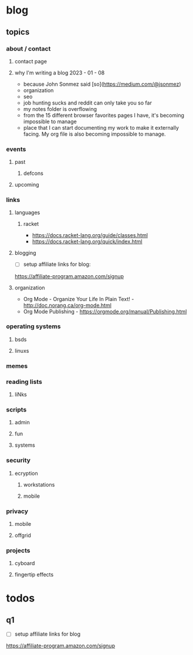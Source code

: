 * blog
** topics
*** about / contact
**** contact page
**** why I'm writing a blog 2023 - 01 - 08
 - because John Sonmez said [so](https://medium.com/@jsonmez) 
 - organization
 - seo
 - job hunting sucks and reddit can only take you so far
 - my notes folder is overflowing
 - from the 15 different browser favorites pages I have, it's becoming impossible to manage
 - place that I can start documenting my work to make it externally facing. My org file is also becoming impossible to manage.


*** events
**** past
***** defcons
**** upcoming
*** links
**** languages
***** racket
 - https://docs.racket-lang.org/guide/classes.html
 - https://docs.racket-lang.org/quick/index.html
**** blogging
 - [ ] setup affiliate links for blog:
https://affiliate-program.amazon.com/signup
**** organization
 - Org Mode - Organize Your Life In Plain Text! - http://doc.norang.ca/org-mode.html
 - Org Mode Publishing - https://orgmode.org/manual/Publishing.html
*** operating systems
**** bsds
**** linuxs
*** memes
*** reading lists
**** liNks
*** scripts
**** admin
**** fun
**** systems
*** security
**** ecryption
***** workstations
***** mobile
*** privacy
**** mobile
**** offgrid
*** projects
**** cyboard
**** fingertip effects
* todos
** q1
 - [ ] setup affiliate links for blog
https://affiliate-program.amazon.com/signup
